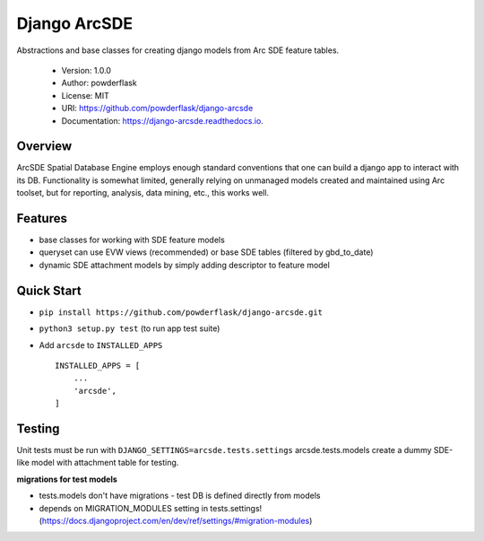 Django ArcSDE
=============

Abstractions and base classes for creating django models from Arc SDE feature tables.

 * Version: 1.0.0
 * Author: powderflask
 * License: MIT
 * URI: https://github.com/powderflask/django-arcsde
 * Documentation: https://django-arcsde.readthedocs.io.

Overview
--------

ArcSDE Spatial Database Engine employs enough standard conventions that one can build a django
app to interact with its DB.  Functionality is somewhat limited,
generally relying on unmanaged models created and maintained using Arc toolset,
but for reporting, analysis, data mining, etc., this works well.

Features
--------

* base classes for working with SDE feature models
* queryset can use EVW views (recommended) or base SDE tables (filtered by gbd_to_date)
* dynamic SDE attachment models by simply adding descriptor to feature model

Quick Start
-----------

* ``pip install https://github.com/powderflask/django-arcsde.git``
* ``python3 setup.py test``   (to run app test suite)
* Add ``arcsde`` to ``INSTALLED_APPS`` ::

    INSTALLED_APPS = [
        ...
        'arcsde',
    ]

Testing
-------

Unit tests must be run with ``DJANGO_SETTINGS=arcsde.tests.settings``
arcsde.tests.models create a dummy SDE-like model with attachment table for testing.

**migrations for test models**

* tests.models don't have migrations - test DB is defined directly from models
* depends on MIGRATION_MODULES setting in tests.settings! (https://docs.djangoproject.com/en/dev/ref/settings/#migration-modules)

